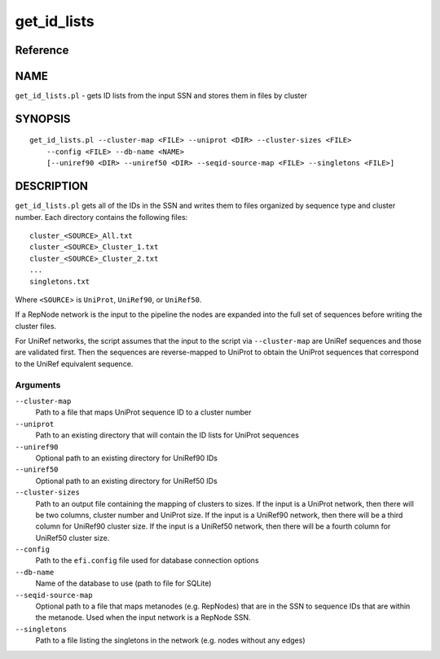 get_id_lists
============

Reference
---------


NAME
----

``get_id_lists.pl`` - gets ID lists from the input SSN and stores them
in files by cluster



SYNOPSIS
--------

::

   get_id_lists.pl --cluster-map <FILE> --uniprot <DIR> --cluster-sizes <FILE>
       --config <FILE> --db-name <NAME>
       [--uniref90 <DIR> --uniref50 <DIR> --seqid-source-map <FILE> --singletons <FILE>]



DESCRIPTION
-----------

``get_id_lists.pl`` gets all of the IDs in the SSN and writes them to
files organized by sequence type and cluster number. Each directory
contains the following files:

::

   cluster_<SOURCE>_All.txt
   cluster_<SOURCE>_Cluster_1.txt
   cluster_<SOURCE>_Cluster_2.txt
   ...
   singletons.txt

Where ``<SOURCE``> is ``UniProt``, ``UniRef90``, or ``UniRef50``.

If a RepNode network is the input to the pipeline the nodes are expanded
into the full set of sequences before writing the cluster files.

For UniRef networks, the script assumes that the input to the script via
``--cluster-map`` are UniRef sequences and those are validated first.
Then the sequences are reverse-mapped to UniProt to obtain the UniProt
sequences that correspond to the UniRef equivalent sequence.



Arguments
~~~~~~~~~

``--cluster-map``
   Path to a file that maps UniProt sequence ID to a cluster number

``--uniprot``
   Path to an existing directory that will contain the ID lists for
   UniProt sequences

``--uniref90``
   Optional path to an existing directory for UniRef90 IDs

``--uniref50``
   Optional path to an existing directory for UniRef50 IDs

``--cluster-sizes``
   Path to an output file containing the mapping of clusters to sizes.
   If the input is a UniProt network, then there will be two columns,
   cluster number and UniProt size. If the input is a UniRef90 network,
   then there will be a third column for UniRef90 cluster size. If the
   input is a UniRef50 network, then there will be a fourth column for
   UniRef50 cluster size.

``--config``
   Path to the ``efi.config`` file used for database connection options

``--db-name``
   Name of the database to use (path to file for SQLite)

``--seqid-source-map``
   Optional path to a file that maps metanodes (e.g. RepNodes) that are
   in the SSN to sequence IDs that are within the metanode. Used when
   the input network is a RepNode SSN.

``--singletons``
   Path to a file listing the singletons in the network (e.g. nodes
   without any edges)
